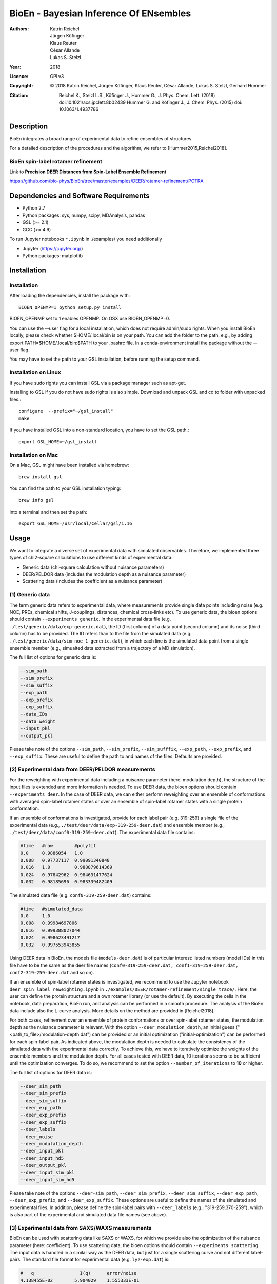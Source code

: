========================================
 BioEn - Bayesian Inference Of ENsembles
========================================

:Authors:      Katrin Reichel, Jürgen Köfinger, Klaus Reuter, César Allande, Lukas S. Stelzl
:Year:         2018
:Licence:      GPLv3
:Copyright:    © 2018 Katrin Reichel, Jürgen Köfinger, Klaus Reuter, César Allande, Lukas S. Stelzl, Gerhard Hummer
:Citation:     Reichel K., Stelzl L.S., Köfinger J., Hummer G., J. Phys. Chem. Lett. (2018) doi:10.1021/acs.jpclett.8b02439 
               Hummer G. and Köfinger J., J. Chem. Phys. (2015) doi: 10.1063/1.4937786


Description
===========

BioEn integrates a broad range of experimental data to refine ensembles of structures.

.. image::  /img/bioen.png

For a detailed description of the procedures and the algorithm, we refer to [Hummer2015,Reichel2018].


BioEn spin-label rotamer refinement
-----------------------------------

Link to **Precision DEER Distances from Spin-Label Ensemble Refinement**

https://github.com/bio-phys/BioEn/tree/master/examples/DEER/rotamer-refinement/POTRA


Dependencies and Software Requirements
======================================

* Python 2.7
* Python packages: sys, numpy, scipy, MDAnalysis, pandas
* GSL (>= 2.1)
* GCC (>= 4.9)

To run Jupyter notebooks ``*.ipynb`` in ./examples/ you need additionally

* Jupyter (https://jupyter.org/)
* Python packages: matplotlib


Installation
============

Installation
---------------------
After loading the dependencies, install the package with::

	BIOEN_OPENMP=1 python setup.py install

BIOEN_OPENMP set to 1 enables OPENMP. On OSX use BIOEN_OPENMP=0.

You can use the --user flag for a local installation, which does not require admin/sudo rights. When you install BioEn locally, please check whether $HOME/.local/bin is on your path. You can add the folder to the path, e.g., by adding export PATH=$HOME/.local/bin:$PATH to your .bashrc file. In a conda-environment install the package without the --user flag.

You may have to set the path to your GSL installation, before running the setup command.

Installation on Linux
---------------------

If you have sudo rights you can install GSL via a package manager such as apt-get.

Installing to GSL if you do not have sudo rights is also simple. Download and unpack GSL and cd to folder with unpacked files.::

        configure  --prefix="~/gsl_install"
        make


If you have installed GSL into a non-standard location, you have to set the GSL path.::

       export GSL_HOME=~/gsl_install

Installation on Mac
-------------------
On a Mac, GSL might have been installed via homebrew::

        brew install gsl

You can find the path to your GSL installation typing::

        brew info gsl


into a terminal and then set the path::

        export GSL_HOME=/usr/local/Cellar/gsl/1.16


Usage
=====

We want to integrate a diverse set of experimental data with simulated observables. Therefore, we implemented three types of chi2-square calculations to use different kinds of experimental data:

* Generic data (chi-square calculation without nuisance parameters)
* DEER/PELDOR data (includes the modulation depth as a nuisance parameter)
* Scattering data (includes the coefficient as a nuisance parameter)


(1) Generic data
----------------
The term generic data refers to experimental data, where measurements provide single data points including noise (e.g. NOE, PREs, chemical shifts, J-couplings, distances, chemical cross-links etc). To use generic data, the bioen options should contain ``--experiments generic``. In the experimental data file (e.g. ``./test/generic/data/exp-generic.dat``), the ID (first column) of a data point (second column) and its noise (third column) has to be provided. The ID refers than to the file from the simulated data (e.g. ``./test/generic/data/sim-noe_1-generic.dat``), in which each line is the simulated data point from a single ensemble member (e.g., simualted data extracted from a trajectory of a MD simulation).

The full list of options for generic data is:

.. code-block:: bash

	--sim_path
	--sim_prefix
	--sim_suffix
	--exp_path
	--exp_prefix
	--exp_suffix
	--data_IDs
	--data_weight
	--input_pkl
	--output_pkl

Please take note of the options ``--sim_path``, ``--sim_prefix``, ``--sim_sufffix``, ``--exp_path``, ``--exp_prefix``, and ``--exp_suffix``. These are useful to define the path to and names of the files. Defaults are provided.


(2) Experimental data from DEER/PELDOR measurements
---------------------------------------------------
For the reweighting with experimental data including a nuisance parameter (here: modulation depth), the structure of the input files is extended and more information is needed. To use DEER data, the bioen options should contain ``--experiments deer``. In the case of DEER data, we can either perform reweighting over an ensemble of conformations with averaged spin-label rotamer states or over an ensemble of spin-label rotamer states with a single protein conformation.

If an ensemble of conformations is investigated, provide for each label pair (e.g. 319-259) a single file of the experimental data (e.g., ``./test/deer/data/exp-319-259-deer.dat``) and ensemble member (e.g., ``./test/deer/data/conf0-319-259-deer.dat``). The experimental data file contains:

.. code-block:: bash

	#time   #raw        #polyfit
	0.0     0.9886054   1.0
	0.008   0.97737117  0.99091340848
	0.016   1.0         0.988879614369
	0.024   0.97842962  0.984631477624
	0.032   0.98185696  0.983339482409

The simulated data file (e.g. ``conf0-319-259-deer.dat``) contains:

.. code-block:: bash

	#time   #simulated_data
	0.0     1.0
	0.008   0.99984697806
	0.016   0.999388027044
	0.024   0.998623491217
	0.032   0.997553943855

Using DEER data in BioEn, the models file (``models-deer.dat``) is of particular interest: listed numbers (model IDs) in this file have to be the same as the deer file names (``conf0-319-259-deer.dat, conf1-319-259-deer.dat, conf2-319-259-deer.dat`` and so on).

If an ensemble of spin-label rotamer states is investigated, we recommend to use the Jupyter notebook ``deer_spin_label_reweighting.ipynb`` in ``./examples/DEER/rotamer-refinement/single_trace/``. Here, the user can define the protein structure and a own rotamer library (or use the default). By executing the cells in the notebook, data preparation, BioEn run, and analysis can be performed in a smooth procedure. The analysis of the BioEn data include also the L-curve analysis. More details on the method are provided in [Reichel2018].

For both cases, refinement over an ensemble of protein conformations or over spin-label rotamer states, the modulation depth as the nuisance parameter is relevant. With the option ``--deer_modulation_depth``, an initial guess ("<path_to_file>/modulation-depth.dat") can be provided or an initial optimization ("initial-optimization") can be performed for each spin-label pair. As indicated above, the modulation depth is needed to calculate the consistency of the simulated data with the experimental data correctly. To achieve this, we have to iteratively optimize the weights of the ensemble members and the modulation depth. For all cases tested with DEER data, 10 iterations seems to be sufficient until the optimization converges. To do so, we recommend to set the option ``--number_of_iterations`` to **10** or higher.

The full list of options for DEER data is:

.. code-block:: bash

	--deer_sim_path
	--deer_sim_prefix
	--deer_sim_suffix
	--deer_exp_path
	--deer_exp_prefix
	--deer_exp_suffix
	--deer_labels
	--deer_noise
	--deer_modulation_depth
	--deer_input_pkl
	--deer_input_hd5
	--deer_output_pkl
	--deer_input_sim_pkl
	--deer_input_sim_hd5

Please take note of the options ``--deer-sim_path``, ``--deer_sim_prefix``, ``--deer_sim_suffix``, ``--deer_exp_path``, ``--deer_exp_prefix``, and ``--deer_exp_suffix``. These options are useful to define the names of the simulated and experimental files. In addition, please define the spin-label pairs with ``--deer_labels`` (e.g.; "319-259,370-259"), which is also part of the experimental and simulated data file names (see above).


(3) Experimental data from SAXS/WAXS measurements
-------------------------------------------------
BioEn can be used with scattering data like SAXS or WAXS, for which we provide also the optimization of the nuisance parameter (here: coefficient). To use scattering data, the bioen options should contain ``--experiments scattering``. The input data is handled in a similar way as the DEER data, but just for a single scattering curve and not different label-pairs. The standard file format for experimental data (e.g. ``lyz-exp.dat``) is:

.. code-block:: bash

    #   q                 I(q)      error/noise
    4.138455E-02        5.904029    1.555333E-01
    4.371607E-02        5.652469    1.527037E-01
    4.604759E-02        5.533381    1.521723E-01
    4.837912E-02        5.547052    1.474577E-01
    5.071064E-02        5.296281    1.436712E-01


The simulated data file (e.g. ``lyz0-sim-saxs.dat``) contains:

.. code-block:: bash

	#   q               I(q)
	4.138454e-02 	2.906550e+06
	4.371607e-02 	2.865970e+06
	4.604758e-02 	2.823741e+06
	4.837911e-02 	2.779957e+06
	5.071064e-02 	2.734716e+06

To handle different data input, we recommend to use the ipython notebook ``./examples/scattering/scattering_reweighting.ipynb``.

The full list of options for scattering data is:

.. code-block:: bash

 	--scattering_sim_path
	--scattering_sim_prefix.
	--scattering_sim_suffix
	--scattering_exp_pPath
	--scattering_exp_prefix
	--scattering_exp_suffix
	--scattering_noise
	--scattering_coefficient
	--scattering_data_weight
	--scattering_input_pkl
	--scattering_input_hd5
	--scattering_input_sim_pkl
	--scattering_input_sim_hd5
	--scattering_output_pkl


Please take note of the options ``--scattering_sim_prefix``, ``--scattering_sim_sufffix``, ``--scattering_exp_prefix``, and ``--scattering_exp_suffix``. These options are useful to define the names of the files of experimental and simulated.

As indicated above, a nuisance parameter (here: coefficient) is needed to calculate the consistency of the simulated data with the experimental data correctly. To achieve this, we have to iteratively optimize the weights of the ensemble members and the coefficient. For all cases tested with scattering data, 10 iterations seems to be sufficient until the optimization converges. To do so, we recommend to set the option ``--number_of_iterations`` to **10** or higher.


Other options and settings
--------------------------
The initial and reference weights can be set with ``--reference_weights`` and ``--initial_weights``. For both options, one can either choose **uniform** (uniformly distributed weights; default), **random** (randomly distributed weights), or provide a file as input.

As described in [Hummer2015], we have to balance the consistency with the experimental data (chi-square) with the changes in the weights (relative entropy) by the **confidence parameter theta**. We can achieve this aim by the maximum-entropy principle and as such avoid over-fitting. To decide for the correct confidence parameter theta for a specific set of data, usually a theta-series is applied. This means, that for each theta an independent ensemble refinement run is performed. Subsequent L-curve analysis (relative entropy vs. chi-square) leads us to the optimal weight distribution. Please note, that the choice of the confidence parameter depends on the system and data. In the BioEn software package, one can choose ``--theta`` by defining a single value (e.g., 10.0) or a theta-series, which can be provided as a list (e.g., 100.0,10.0,1.0) or a list in a file (e.g., <path_to_file>/thetas.dat).

To check the BioEn results quickly, a simple plot can be generated, that compares experimental data and ensemble averaged simulated data for the used confidence values. Therefore, the following three options have to be set: ``--simple_plot``, ``--simple_plot_input`` and ``--simple_plot_output``. The file name of the output pkl file has to be provided for ``--simple_plot_input``. The data in this pkl file is visualized and saved in a pdf file, which can be specified with ``--simple_plot_output``.


Misc options
------------
The option ``--output_pkl_input_data`` can be used to generate a pkl file of all settings, parameters and weights from the previous BioEn run. This file can then be used afterwards with ``--input_pkl`` to restart the BioEn calculation.


Minimal example
---------------
The minimal amount of input parameters are:

* number of ensemble members (``--number_of_models``)
* list of models (``--models_list``)
* type of experiments (``--experiments``)
* input experimental and simulated data

In case you have data from NMR measurements (e.g. NOEs), a typical invocation would look like this:

.. code-block:: bash

    bioen \
        --number_of_models 10 \
        --models_list <path-to-data>/models-generic.dat \
        --experiments generic \
        --theta 0.01 \
        --sim_path <path-to-data> \
        --exp_path <path-to-data> \
        --data_ids all

We provide example test scripts ``run_bioen*.sh`` in ``./test/generic/``, ``./test/deer/``, and ``./test/scattering/`` to run BioEn with the three mentioned types of data.


Default settings
----------------
The default setting for reweighting is log-weights for the procedure and bfgs2 for the optimization algorithm.


Output
------
Three BioEn output files are generated by default, for which you can choose the file names or leave it with the default naming.

(1) The most useful BioEn output file is in pickle (pkl) format. Choose the name of this file with the option ``--output_pkl``. The default file name is **bioen_result.pkl**. This pkl file contains all relevant information from the weight optimization including experimental data, ensemble averaged data, (reference, initial, and optimized) weights, consistency of experimental data with experimental data (chi-squared), relative entropy, etc. For a complete analysis of your BioEn calculations, this file is essential.

(2) The second file contains a list of weights in text file format. The name can be choosen with ``--output_weights``. The default name is **bioen_result_weights.dat**. But careful, it generates this file only for the smallest confidence value theta.

(3) The third files contains for each ensemble member the corresponding weight. This file is similar to the second file, however, it includes also the IDs of each ensemble member and is as such in a tabular form. The name of the file can be chosen by ``--output_models_weights`` with the default file name **bioen_result_models_weights.dat**. Also here, this file is generated from the smallest confidence value theta.


Misc information
----------------
We recommend to have a close look at the files in the folders ``./test/generic/``, ``./test/deer/``, and ``./test/scatter/``. These files can be used to understand and transfer the own scientific questions to BioEn. Lines including ``#`` are in general ignored.

For further options and more information, type::

	bioen --help


Help
====

Please, if you have an issue with the software, open an issue here on the github repository. If you have any questions, please contact bioen@biophys.mpg.de.


References
==========

[Reichel2018] K. Reichel, Lukas S. Stelzl, J. Köfinger, G. Hummer, Precision DEER Distances from Spin-Label Reweighting, J. Phys. Chem. Lett., in press (2018).

[Hummer2015] Hummer G. and Köfinger J., Bayesian ensemble refinement by replica simulations and reweighting. J. Chem. Phys. 143(24):12B634_1 (2015).
